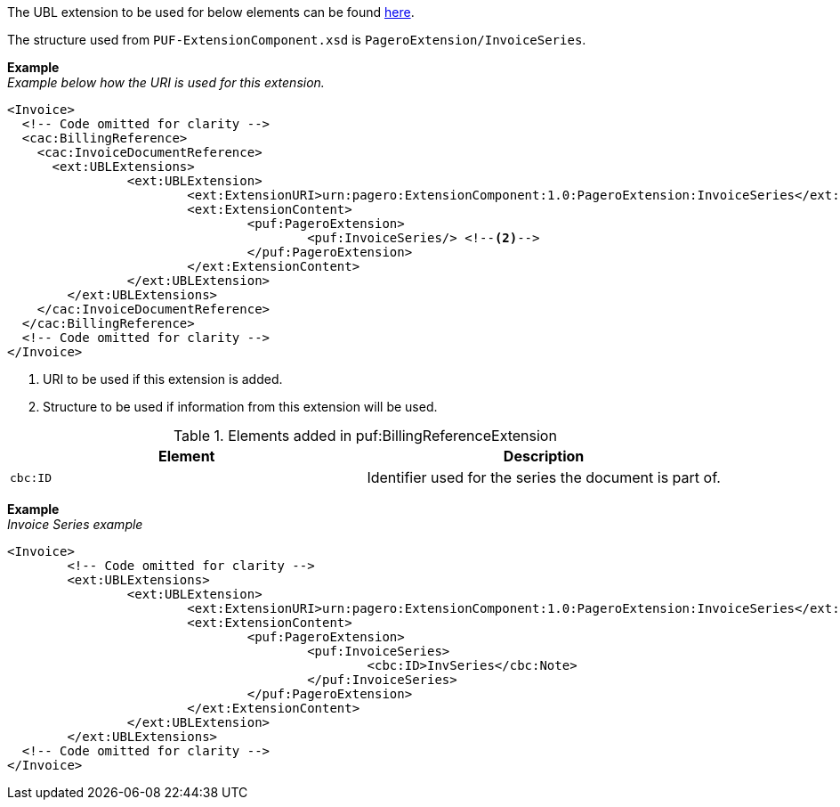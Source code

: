 The UBL extension to be used for below elements can be found <<_extublextensions, here>>.

The structure used from `PUF-ExtensionComponent.xsd` is `PageroExtension/InvoiceSeries`.

*Example* +
_Example below how the URI is used for this extension._
[source,xml]
----
<Invoice>
  <!-- Code omitted for clarity -->
  <cac:BillingReference>
    <cac:InvoiceDocumentReference>
      <ext:UBLExtensions>
    		<ext:UBLExtension>
    			<ext:ExtensionURI>urn:pagero:ExtensionComponent:1.0:PageroExtension:InvoiceSeries</ext:ExtensionURI> <!--1-->
    			<ext:ExtensionContent>
    				<puf:PageroExtension>
    					<puf:InvoiceSeries/> <!--2-->
    				</puf:PageroExtension>
    			</ext:ExtensionContent>
    		</ext:UBLExtension>
    	</ext:UBLExtensions>
    </cac:InvoiceDocumentReference>
  </cac:BillingReference>
  <!-- Code omitted for clarity -->
</Invoice>
----
<1> URI to be used if this extension is added.
<2> Structure to be used if information from this extension will be used.

.Elements added in puf:BillingReferenceExtension
|===
|Element |Description

|`cbc:ID`
|Identifier used for the series the document is part of. 
|===

*Example* +
_Invoice Series example_
[source,xml]
----
<Invoice>
  	<!-- Code omitted for clarity -->
	<ext:UBLExtensions>
		<ext:UBLExtension>
			<ext:ExtensionURI>urn:pagero:ExtensionComponent:1.0:PageroExtension:InvoiceSeries</ext:ExtensionURI>
			<ext:ExtensionContent>
				<puf:PageroExtension>
					<puf:InvoiceSeries>
						<cbc:ID>InvSeries</cbc:Note>
					</puf:InvoiceSeries>
				</puf:PageroExtension>
			</ext:ExtensionContent>
		</ext:UBLExtension>
	</ext:UBLExtensions>
  <!-- Code omitted for clarity -->
</Invoice>
----
